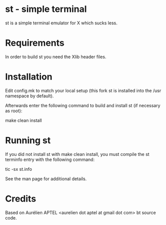 * st - simple terminal

st is a simple terminal emulator for X which sucks less.

* Requirements

In order to build st you need the Xlib header files.

* Installation

Edit config.mk to match your local setup (this fork st is installed
into the /usr namespace by default).

Afterwards enter the following command to build and install st (if
necessary as root):

    make clean install

* Running st

If you did not install st with make clean install, you must compile
the st terminfo entry with the following command:

    tic -sx st.info

See the man page for additional details.

* Credits

Based on Aurélien APTEL <aurelien dot aptel at gmail dot com> bt source code.

